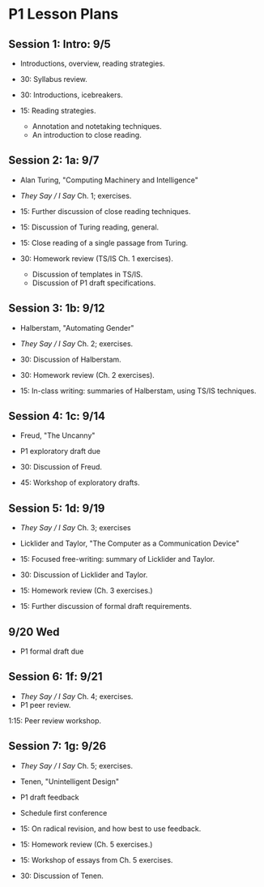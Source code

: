 * P1 Lesson Plans
** Session 1: Intro: 9/5
- Introductions, overview, reading strategies.

- 30: Syllabus review. 
- 30: Introductions, icebreakers. 
- 15: Reading strategies.
  - Annotation and notetaking techniques.
  - An introduction to close reading.

** Session 2: 1a: 9/7
- Alan Turing, "Computing Machinery and Intelligence"
- /They Say / I Say/ Ch. 1; exercises.

- 15: Further discussion of close reading techniques.
- 15: Discussion of Turing reading, general.
- 15: Close reading of a single passage from Turing. 
- 30: Homework review (TS/IS Ch. 1 exercises). 
  - Discussion of templates in TS/IS.
  - Discussion of P1 draft specifications. 

** Session 3: 1b: 9/12
- Halberstam, "Automating Gender"
- /They Say / I Say/ Ch. 2; exercises.

- 30: Discussion of Halberstam.
- 30: Homework review (Ch. 2 exercises).
- 15: In-class writing: summaries of Halberstam, using TS/IS techniques.

** Session 4: 1c: 9/14
- Freud, "The Uncanny" 
- P1 exploratory draft due

- 30: Discussion of Freud.
- 45: Workshop of exploratory drafts.

** Session 5: 1d: 9/19
- /They Say / I Say/ Ch. 3; exercises
- Licklider and Taylor, "The Computer as a Communication Device"

- 15: Focused free-writing: summary of Licklider and Taylor. 
- 30: Discussion of Licklider and Taylor.
- 15: Homework review (Ch. 3 exercises.)
- 15: Further discussion of formal draft requirements. 
 
** 9/20 Wed
- P1 formal draft due

** Session 6: 1f: 9/21
- /They Say / I Say/ Ch. 4; exercises.  
- P1 peer review.

1:15: Peer review workshop. 

** Session 7: 1g: 9/26
- /They Say / I Say/ Ch. 5; exercises.  
- Tenen, "Unintelligent Design"
- P1 draft feedback
- Schedule first conference

- 15: On radical revision, and how best to use feedback. 
- 15: Homework review (Ch. 5 exercises.)
- 15: Workshop of essays from Ch. 5 exercises. 
- 30: Discussion of Tenen. 
